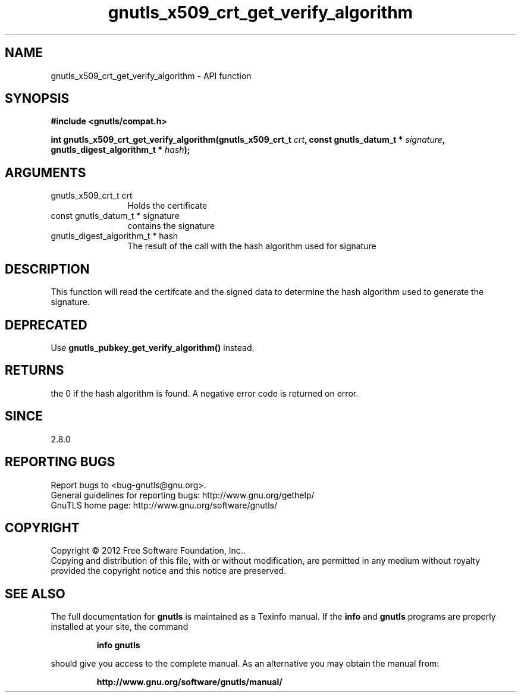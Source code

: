 .\" DO NOT MODIFY THIS FILE!  It was generated by gdoc.
.TH "gnutls_x509_crt_get_verify_algorithm" 3 "3.1.12" "gnutls" "gnutls"
.SH NAME
gnutls_x509_crt_get_verify_algorithm \- API function
.SH SYNOPSIS
.B #include <gnutls/compat.h>
.sp
.BI "int gnutls_x509_crt_get_verify_algorithm(gnutls_x509_crt_t " crt ", const gnutls_datum_t * " signature ", gnutls_digest_algorithm_t * " hash ");"
.SH ARGUMENTS
.IP "gnutls_x509_crt_t crt" 12
Holds the certificate
.IP "const gnutls_datum_t * signature" 12
contains the signature
.IP "gnutls_digest_algorithm_t * hash" 12
The result of the call with the hash algorithm used for signature
.SH "DESCRIPTION"
This function will read the certifcate and the signed data to
determine the hash algorithm used to generate the signature.
.SH "DEPRECATED"
Use \fBgnutls_pubkey_get_verify_algorithm()\fP instead.
.SH "RETURNS"
the 0 if the hash algorithm is found. A negative error code is
returned on error.
.SH "SINCE"
2.8.0
.SH "REPORTING BUGS"
Report bugs to <bug-gnutls@gnu.org>.
.br
General guidelines for reporting bugs: http://www.gnu.org/gethelp/
.br
GnuTLS home page: http://www.gnu.org/software/gnutls/

.SH COPYRIGHT
Copyright \(co 2012 Free Software Foundation, Inc..
.br
Copying and distribution of this file, with or without modification,
are permitted in any medium without royalty provided the copyright
notice and this notice are preserved.
.SH "SEE ALSO"
The full documentation for
.B gnutls
is maintained as a Texinfo manual.  If the
.B info
and
.B gnutls
programs are properly installed at your site, the command
.IP
.B info gnutls
.PP
should give you access to the complete manual.
As an alternative you may obtain the manual from:
.IP
.B http://www.gnu.org/software/gnutls/manual/
.PP
